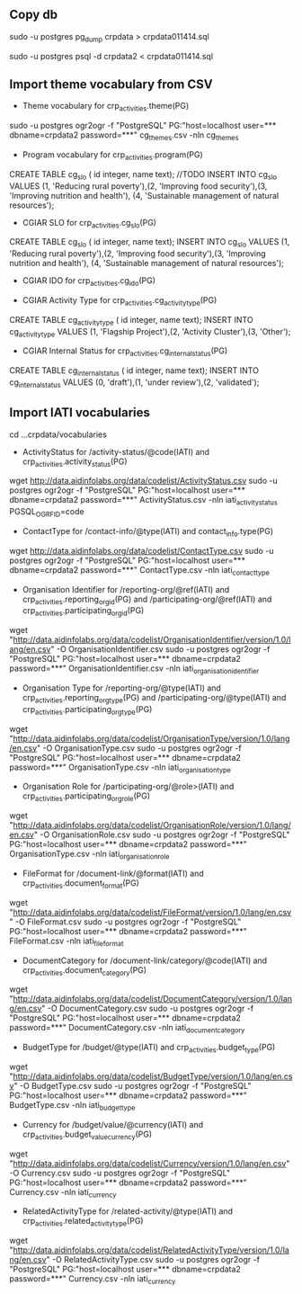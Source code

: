 # Crate IATI codes tables

** Copy db
# Create DB backup
sudo -u postgres pg_dump crpdata > crpdata011414.sql

# Import backup to new DB
sudo -u postgres psql -d crpdata2 < crpdata011414.sql

** Import theme vocabulary from CSV
- Theme vocabulary for crp_activities.theme(PG)
sudo -u postgres ogr2ogr -f "PostgreSQL" PG:"host=localhost user=*** dbname=crpdata2 password=***" cg_themes.csv -nln cg_themes

- Program vocabulary for crp_activities.program(PG)
# CRP numbers, relevant CAADP Pillar, ASARECA Regional Programs, CORAF Research Programs, etc.
CREATE TABLE cg_slo ( id integer, name text);
//TODO
INSERT INTO cg_slo VALUES (1, 'Reducing rural poverty'),(2, 'Improving food security'),(3, 'Improving nutrition and health'), (4, 'Sustainable management of natural resources');

- CGIAR SLO for crp_activities.cg_slo(PG)
CREATE TABLE cg_slo ( id integer, name text);
INSERT INTO cg_slo VALUES (1, 'Reducing rural poverty'),(2, 'Improving food security'),(3, 'Improving nutrition and health'), (4, 'Sustainable management of natural resources');

- CGIAR IDO for crp_activities.cg_ido(PG)
# follows

- CGIAR Activity Type for crp_activities.cg_activity_type(PG)
CREATE TABLE cg_activity_type ( id integer, name text);
INSERT INTO cg_activity_type VALUES (1, 'Flagship Project'),(2, 'Activity Cluster'),(3, 'Other');

- CGIAR Internal Status for crp_activities.cg_internal_status(PG)
CREATE TABLE cg_internal_status ( id integer, name text);
INSERT INTO cg_internal_status VALUES (0, 'draft'),(1, 'under review'),(2, 'validated');


** Import IATI vocabularies
cd ...crpdata/vocabularies
- ActivityStatus for /activity-status/@code(IATI) and crp_activities.activity_status(PG)
wget http://data.aidinfolabs.org/data/codelist/ActivityStatus.csv
sudo -u postgres ogr2ogr -f "PostgreSQL" PG:"host=localhost user=*** dbname=crpdata2 password=***" ActivityStatus.csv -nln iati_activity_status PGSQL_OGR_FID=code

- ContactType for /contact-info/@type(IATI) and contact_info.type(PG)
wget http://data.aidinfolabs.org/data/codelist/ContactType.csv
sudo -u postgres ogr2ogr -f "PostgreSQL" PG:"host=localhost user=*** dbname=crpdata2 password=***" ContactType.csv -nln iati_contact_type

- Organisation Identifier for /reporting-org/@ref(IATI) and crp_activities.reporting_org_id(PG) and /participating-org/@ref(IATI) and crp_activities.participating_org_id(PG)
# Organization ref codes should be built starting from the registries http://bit.ly/iati-org-reg + code assigned by the registry
# Most of the CG centers don't have registry assigned codes(?) -> use codes from the list imported below:
wget "http://data.aidinfolabs.org/data/codelist/OrganisationIdentifier/version/1.0/lang/en.csv" -O OrganisationIdentifier.csv
sudo -u postgres ogr2ogr -f "PostgreSQL" PG:"host=localhost user=*** dbname=crpdata2 password=***" OrganisationIdentifier.csv -nln iati_organisation_identifier

- Organisation Type for /reporting-org/@type(IATI) and crp_activities.reporting_org_type(PG) and /participating-org/@type(IATI) and crp_activities.participating_org_type(PG)
# for most of the centers Organization Type = 40 - Multilateral
wget "http://data.aidinfolabs.org/data/codelist/OrganisationType/version/1.0/lang/en.csv" -O OrganisationType.csv
sudo -u postgres ogr2ogr -f "PostgreSQL" PG:"host=localhost user=*** dbname=crpdata2 password=***" OrganisationType.csv -nln iati_organisation_type

- Organisation Role for /participating-org/@role>(IATI) and crp_activities.participating_org_role(PG)
wget "http://data.aidinfolabs.org/data/codelist/OrganisationRole/version/1.0/lang/en.csv" -O OrganisationRole.csv
sudo -u postgres ogr2ogr -f "PostgreSQL" PG:"host=localhost user=*** dbname=crpdata2 password=***" OrganisationType.csv -nln iati_organisation_role

- FileFormat for /document-link/@format(IATI) and crp_activities.document_format(PG)
wget "http://data.aidinfolabs.org/data/codelist/FileFormat/version/1.0/lang/en.csv" -O FileFormat.csv
sudo -u postgres ogr2ogr -f "PostgreSQL" PG:"host=localhost user=*** dbname=crpdata2 password=***" FileFormat.csv -nln iati_file_format

- DocumentCategory for /document-link/category/@code(IATI) and crp_activities.document_category(PG)
wget "http://data.aidinfolabs.org/data/codelist/DocumentCategory/version/1.0/lang/en.csv" -O DocumentCategory.csv
sudo -u postgres ogr2ogr -f "PostgreSQL" PG:"host=localhost user=*** dbname=crpdata2 password=***" DocumentCategory.csv -nln iati_document_category

- BudgetType for /budget/@type(IATI) and crp_activities.budget_type(PG)
wget "http://data.aidinfolabs.org/data/codelist/BudgetType/version/1.0/lang/en.csv" -O BudgetType.csv
sudo -u postgres ogr2ogr -f "PostgreSQL" PG:"host=localhost user=*** dbname=crpdata2 password=***" BudgetType.csv -nln iati_budget_type

- Currency for /budget/value/@currency(IATI) and crp_activities.budget_value_currency(PG)
wget "http://data.aidinfolabs.org/data/codelist/Currency/version/1.0/lang/en.csv" -O Currency.csv
sudo -u postgres ogr2ogr -f "PostgreSQL" PG:"host=localhost user=*** dbname=crpdata2 password=***" Currency.csv -nln iati_currency

- RelatedActivityType for /related-activity/@type(IATI) and crp_activities.related_activity_type(PG)
wget "http://data.aidinfolabs.org/data/codelist/RelatedActivityType/version/1.0/lang/en.csv" -O RelatedActivityType.csv
sudo -u postgres ogr2ogr -f "PostgreSQL" PG:"host=localhost user=*** dbname=crpdata2 password=***" Currency.csv -nln iati_currency













